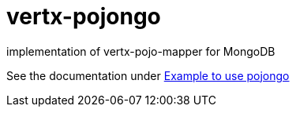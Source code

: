 = vertx-pojongo

implementation of vertx-pojo-mapper for MongoDB

See the documentation under link:src/main/asciidoc/java/index.adoc[Example to use pojongo]

